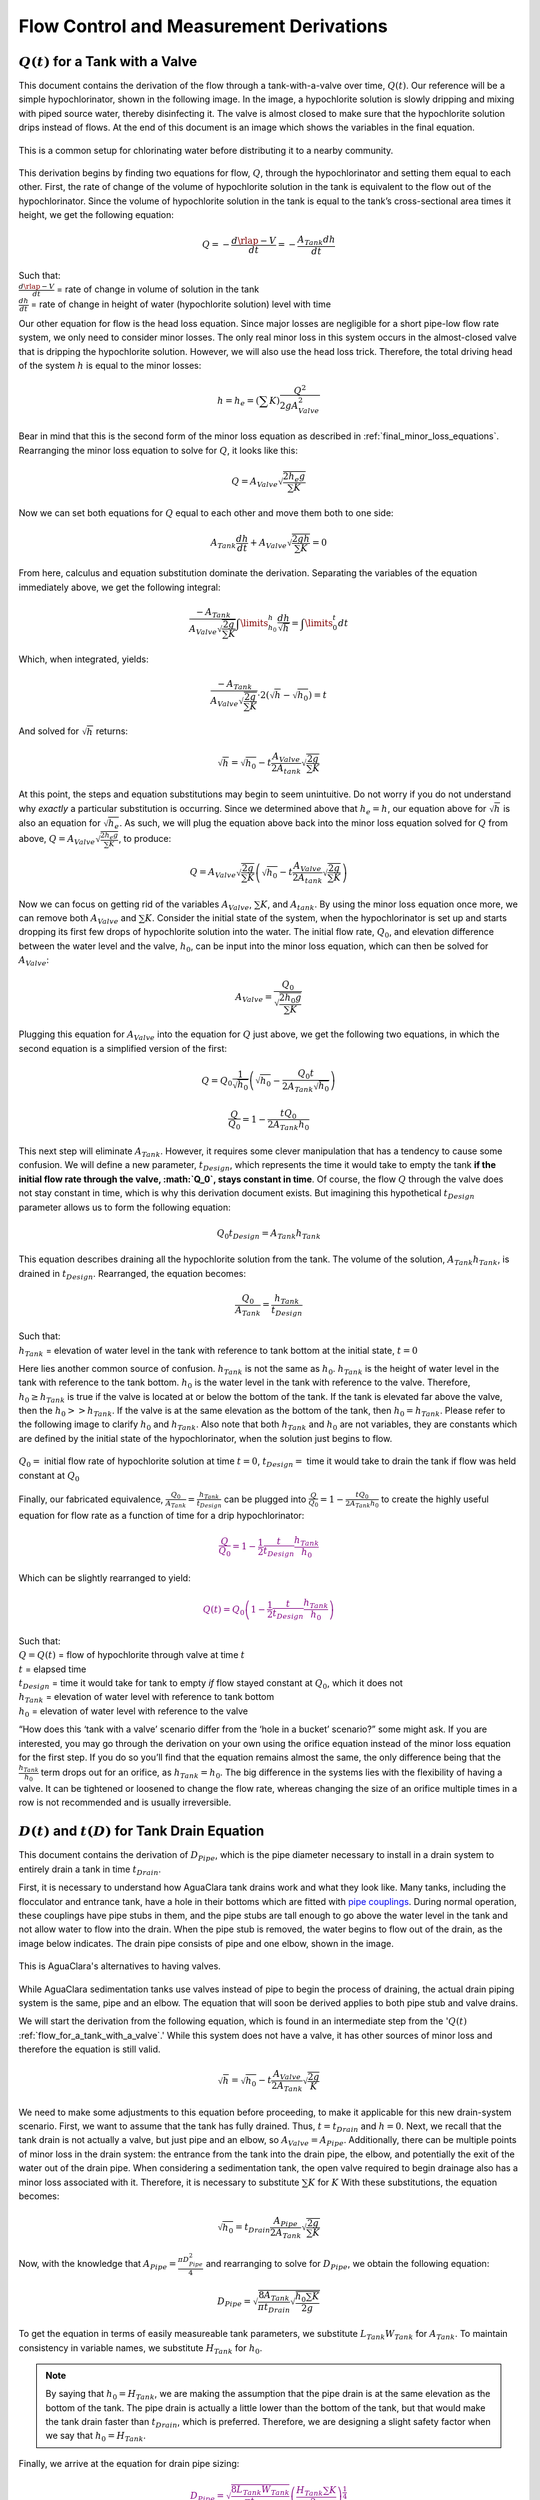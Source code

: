 .. _flow_control_derivations:

******************************************
Flow Control and Measurement Derivations
******************************************



.. _flow_for_a_tank_with_a_valve:

:math:`Q(t)` for a Tank with a Valve
======================================
This document contains the derivation of the flow through a tank-with-a-valve over time, :math:`Q(t)`. Our reference will be a simple hypochlorinator, shown in the following image. In the image, a hypochlorite solution is slowly dripping and mixing with piped source water, thereby disinfecting it. The valve is almost closed to make sure that the hypochlorite solution drips instead of flows. At the end of this document is an image which shows the variables in the final equation.

.. _drip_hypochlorinator:
.. figure:: Images/drip_hypochlorinator.png
    :width: 600px
    :align: center
    :alt: Drip hypochlorinator

    This is a common setup for chlorinating water before distributing it to a nearby community.

This derivation begins by finding two equations for flow, :math:`Q`, through the hypochlorinator and setting them equal to each other. First, the rate of change of the volume of hypochlorite solution in the tank is equivalent to the flow out of the hypochlorinator. Since the volume of hypochlorite solution in the tank is equal to the tank’s cross-sectional area times it height, we get the following equation:

.. math::

    Q =  - \frac{d\rlap{-}V}{dt} = - \frac{{A_{Tank}}dh}{dt}

| Such that:
| :math:`\frac{d\rlap{-}V}{dt}` = rate of change in volume of solution in the tank
| :math:`\frac{dh}{dt}` = rate of change in height of water (hypochlorite solution) level with time

Our other equation for flow is the head loss equation. Since major losses are negligible for a short pipe-low flow rate system, we only need to consider minor losses. The only real minor loss in this system occurs in the almost-closed valve that is dripping the hypochlorite solution. However, we will also use the head loss trick. Therefore, the total driving head of the system :math:`h` is equal to the minor losses:

.. math::

    h = h_e = \left( \sum K \right) \frac{Q^2}{2gA_{Valve}^2}

Bear in mind that this is the second form of the minor loss equation as described in :ref:`final_minor_loss_equations`. Rearranging the minor loss equation to solve for :math:`Q`, it looks like this:

.. math::

    Q = A_{Valve} \sqrt{\frac{2 h_e g}{\sum K}}

Now we can set both equations for :math:`Q` equal to each other and move them both to one side:

.. math::

    A_{Tank} \frac{dh}{dt} + A_{Valve} \sqrt{\frac{2gh}{\sum K}} = 0

From here, calculus and equation substitution dominate the derivation. Separating the variables of the equation immediately above, we get the following integral:

.. math::

    \frac{ -A_{Tank}}{{A_{Valve}} \sqrt{\frac{2g}{\sum K}} }   \int \limits_{h_0}^h \frac{dh}{\sqrt h} = \int \limits_0^t {dt}

Which, when integrated, yields:

.. math::

    \frac{ -A_{Tank}}{A_{Valve} \sqrt{ \frac{2g}{\sum K}} } \cdot 2 \left( \sqrt{h} - \sqrt{h_0} \right) = t

And solved for :math:`\sqrt{h}` returns:

.. math::

    \sqrt h  = \sqrt{h_0} - t \frac{A_{Valve}}{2 A_{tank}} \sqrt {\frac{2g}{\sum K}}

At this point, the steps and equation substitutions may begin to seem unintuitive. Do not worry if you do not understand why *exactly* a particular substitution is occurring. Since we determined above that :math:`h_e = h`, our equation above for :math:`\sqrt{h}` is also an equation for :math:`\sqrt{h_e}`. As such, we will plug the equation above back into the minor loss equation solved for :math:`Q` from above, :math:`Q = A_{Valve} \sqrt{\frac{2 h_e g}{\sum K}}`, to produce:

.. math::

    Q = A_{Valve} \sqrt{\frac{2g}{\sum K}} \left( \sqrt{h_0}  - t \frac{A_{Valve}}{2 A_{tank}} \sqrt{\frac{2g}{\sum K}} \right)

Now we can focus on getting rid of the variables :math:`A_{Valve}`, :math:`\sum K`, and :math:`A_{tank}`. By using the minor loss equation once more, we can remove both :math:`A_{Valve}` and :math:`\sum K`. Consider the initial state of the system, when the hypochlorinator is set up and starts dropping its first few drops of hypochlorite solution into the water. The initial flow rate, :math:`Q_0`, and elevation difference between the water level and the valve, :math:`h_0`, can be input into the minor loss equation, which can then be solved for :math:`A_{Valve}`:

.. math::

    A_{Valve} = \frac{Q_{0}}{ \sqrt{ \frac{2 h_0 g}{\sum K}} }

Plugging this equation for :math:`A_{Valve}` into the equation for :math:`Q` just above, we get the following two equations, in which the second equation is a simplified version of the first:

.. math::

    Q = Q_0 \frac{1}{\sqrt{h_0}} \left( \sqrt{h_0} - \frac{Q_0 t}{2 A_{Tank} \sqrt{h_0}} \right)

.. math::

    \frac{Q}{Q_0} = 1 - \frac{t Q_0}{2 A_{Tank} h_0}

This next step will eliminate :math:`A_{Tank}`. However, it requires some clever manipulation that has a tendency to cause some confusion. We will define a new parameter, :math:`t_{Design}`, which represents the time it would take to empty the tank **if the initial flow rate through the valve, :math:`Q_0`, stays constant in time**. Of course, the flow :math:`Q` through the valve does not stay constant in time, which is why this derivation document exists. But imagining this hypothetical :math:`t_{Design}` parameter allows us to form the following equation:

.. math::

    Q_0 t_{Design} = A_{Tank} h_{Tank}

This equation describes draining all the hypochlorite solution from the tank. The volume of the solution, :math:`A_{Tank} h_{Tank}`, is drained in :math:`t_{Design}`. Rearranged, the equation becomes:

.. math::

    \frac{Q_0}{A_{Tank}} = \frac{h_{Tank}}{t_{Design}}

| Such that:
| :math:`h_{Tank}` = elevation of water level in the tank with reference to tank bottom at the initial state, :math:`t = 0`

Here lies another common source of confusion. :math:`h_{Tank}` is not the same as :math:`h_{0}`. :math:`h_{Tank}` is the height of water level in the tank with reference to the tank bottom. :math:`h_{0}` is the water level in the tank with reference to the valve. Therefore, :math:`h_{0} \geq h_{Tank}` is true if the valve is located at or below the bottom of the tank. If the tank is elevated far above the valve, then the :math:`h_{0} > > h_{Tank}`. If the valve is at the same elevation as the bottom of the tank, then :math:`h_{0} = h_{Tank}`. Please refer to the following image to clarify :math:`h_{0}` and :math:`h_{Tank}`. Also note that both :math:`h_{Tank}` and :math:`h_{0}` are not variables, they are constants which are defined by the initial state of the hypochlorinator, when the solution just begins to flow.

.. _hypochlorinator_variable_explanation:
.. figure:: Images/hypochlorinator_variable_explanation.png
    :width: 600px
    :align: center
    :alt: Hypochlorinator variables

    :math:`Q_0 =` initial flow rate of hypochlorite solution at time :math:`t = 0`, :math:`t_{Design} =` time it would take to drain the tank if flow was held constant at :math:`Q_0`

Finally, our fabricated equivalence, :math:`\frac{Q_0}{A_{Tank}} = \frac{h_{Tank}}{t_{Design}}` can be plugged into :math:`\frac{Q}{Q_0} = 1 - \frac{t Q_0}{2 A_{Tank} h_0}` to create the highly useful equation for flow rate as a function of time for a drip hypochlorinator:

.. math::

   \color{purple}{
   \frac{Q}{Q_0} = 1 - \frac{1}{2} \frac{t}{t_{Design}} \frac{h_{Tank}}{h_0}
   }

Which can be slightly rearranged to yield:

.. math::

   \color{purple}{
   Q(t) = Q_0 \left( 1 - \frac{1}{2} \frac{t}{t_{Design}} \frac{h_{Tank}}{h_0} \right)
   }

| Such that:
| :math:`Q = Q(t)` = flow of hypochlorite through valve at time :math:`t`
| :math:`t` = elapsed time
| :math:`t_{Design}` = time it would take for tank to empty *if* flow stayed constant at :math:`Q_0`, which it does not
| :math:`h_{Tank}` = elevation of water level with reference to tank bottom
| :math:`h_0` = elevation of water level with reference to the valve

“How does this ‘tank with a valve’ scenario differ from the ‘hole in a bucket’ scenario?” some might ask. If you are interested, you may go through the derivation on your own using the orifice equation instead of the minor loss equation for the first step. If you do so you’ll find that the equation remains almost the same, the only difference being that the :math:`\frac{h_{Tank}}{h_0}` term drops out for an orifice, as :math:`h_{Tank} = h_0`. The big difference in the systems lies with the flexibility of having a valve. It can be tightened or loosened to change the flow rate, whereas changing the size of an orifice multiple times in a row is not recommended and is usually irreversible.




.. _diameter_and_time_tank_drain_equation:

:math:`D(t)` and :math:`t(D)` for Tank Drain Equation
=========================================================
This document contains the derivation of :math:`D_{Pipe}`, which is the pipe diameter necessary to install in a drain system to entirely drain a tank in time :math:`t_{Drain}`.

First, it is necessary to understand how AguaClara tank drains work and what they look like. Many tanks, including the flocculator and entrance tank, have a hole in their bottoms which are fitted with `pipe couplings <https://www.mrpoolman.com.au/assets/thumbL/16057.jpg>`_. During normal operation, these couplings have pipe stubs in them, and the pipe stubs are tall enough to go above the water level in the tank and not allow water to flow into the drain. When the pipe stub is removed, the water begins to flow out of the drain, as the image below indicates. The drain pipe consists of pipe and one elbow, shown in the image.

.. _pipe_stub_drainage:
.. figure:: Images/pipe_stub_drainage.png
    :width: 600px
    :align: center
    :alt: Pipe stub drainage

    This is AguaClara's alternatives to having valves.

While AguaClara sedimentation tanks use valves instead of pipe to begin the process of draining, the actual drain piping system is the same, pipe and an elbow. The equation that will soon be derived applies to both pipe stub and valve drains.

We will start the derivation from the following equation, which is found in an intermediate step from the ':math:`Q(t)` :ref:`flow_for_a_tank_with_a_valve`.' While this system does not have a valve, it has other sources of minor loss and therefore the equation is still valid.

.. math::

    \sqrt h  = \sqrt{h_0} - t \frac{A_{Valve}}{2 A_{Tank}} \sqrt {\frac{2g}{K}}

We need to make some adjustments to this equation before proceeding, to make it applicable for this new drain-system scenario. First, we want to assume that the tank has fully drained. Thus, :math:`t = t_{Drain}` and :math:`h = 0`. Next, we recall that the tank drain is not actually a valve, but just pipe and an elbow, so :math:`A_{Valve} = A_{Pipe}`. Additionally, there can be multiple points of minor loss in the drain system: the entrance from the tank into the drain pipe, the elbow, and potentially the exit of the water out of the drain pipe. When considering a sedimentation tank, the open valve required to begin drainage also has a minor loss associated with it. Therefore, it is necessary to substitute :math:`\sum K` for :math:`K` With these substitutions, the equation becomes:

.. math::

    \sqrt{h_0}  = t_{Drain} \frac{A_{Pipe}}{2 A_{Tank}} \sqrt {\frac{2g}{\sum K}}

Now, with the knowledge that :math:`A_{Pipe} = \frac{\pi D_{Pipe}^2}{4}` and rearranging to solve for :math:`D_{Pipe}`, we obtain the following equation:

.. math::

    D_{Pipe} = \sqrt{ \frac{8 A_{Tank}}{\pi t_{Drain}} \sqrt{ \frac{h_0 \sum K}{2g} } }

To get the equation in terms of easily measureable tank parameters, we substitute :math:`L_{Tank} W_{Tank}` for :math:`A_{Tank}`. To maintain consistency in variable names, we substitute :math:`H_{Tank}` for :math:`h_0`.

.. note:: By saying that :math:`h_0 = H_{Tank}`, we are making the assumption that the pipe drain is at the same elevation as the bottom of the tank. The pipe drain is actually a little lower than the bottom of the tank, but that would make the tank drain faster than :math:`t_{Drain}`, which is preferred. Therefore, we are designing a slight safety factor when we say that :math:`h_0 = H_{Tank}`.

Finally, we arrive at the equation for drain pipe sizing:

.. math::

   \color{purple}{
   D_{Pipe} = \sqrt{ \frac{8 L_{Tank} W_{Tank}}{\pi t_{Drain}}} \left( \frac{H_{Tank} \sum K}{2g} \right)^{\frac{1}{4}}
   }

We can also easily rearrange to find the time required to drain a tank given a drain diameter:

.. math::

   \color{purple}{
   t_{Drain} = \frac{8 L_{Tank} W_{Tank}}{\pi D_{Pipe}^2} \sqrt{ \frac{H_{Tank} \sum K}{2g} }
   }

Such that the variables are as the appear in the image below.

.. _pipe_stub_drainage_variables:
.. figure:: Images/pipe_stub_drainage_variables.png
    :width: 600px
    :align: center
    :alt: Pipe stub drainage variables

    :math:`L_{Tank}` is the length of the tank which goes the page. :math:`K` is the aggregate minor loss coefficient of the drain system.



.. _design_equations_for_the_cdc:

Design Equations for the Linear Chemical Dose Controller (CDC)
===============================================================
This document will include the equation derivations required to design a CDC system. The most important restriction in this design process is maintaining linearity between head :math:`h` and flow :math:`Q`, which is the entire purpose of the CDC. Recall that major losses under laminar flow scale with :math:`Q` and minor losses scale with :math:`Q^2` Since it is impossible to remove minor losses from the system entirely, we will simply try to make minor losses very small compared to major losses. The CDC does this by including ‘dosing tube(s),’ which are long, straight tubes designed to generate a lot of major losses. There can be one tube or multiple, depending on the design conditions.

We will use the ‘head loss trick’ that was introduced in the Fluids Review section. Therefore, the elevation difference between the water level in the constant head tank (CHT) and the end of the tube connected to the slider, :math:`\Delta h`, is equal to the head loss between the two points, :math:`h_L`. Thus, :math:`\Delta h = h_L = h_e + h_f`.

.. note:: There are a lot of equations in this section, and they may quickly get confusing. They are color coded in an attempt to make them easier to follow. There are two final design equations: :math:`\color{purple}{\bar v_{Max}}` and math:`\color{purple}{L_{Min}}`, and they will be written in :math:`\color{purple}{\rm{purple \, text \, coloring}}` to make them noticeable.

.. _cdc_derivation:
.. figure:: Images/CDC_derivation.png
    :width: 600px
    :align: center
    :alt: CDC Derivation

    Visual representation of CDC.


.. _cdc_design_equation_derivations:

CDC Design Equation Derivation
-------------------------------
.. important:: **When designing the CDC, there are a few parameters which are picked and set initially, before applying any equations. These parameters are:**

1. :math:`D` = tube diameter. only certain tubing diameters are manufactured (like :math:`\frac{x}{16}` inch), so an array of available tube diameters is set initially.
2. :math:`\sum K` = sum of minor loss coefficients for the whole system. This is also set initially, it is usually 2.
3. :math:`h_{L_{Max}}` = maximum elevation difference between CHT water level and outlet of solution. This parameter is usually 20 cm.

We begin by defining the head loss through the system :math:`h_L`, which is equivalent to defining the driving head :math:`\Delta h`. Major losses will be coded as red.

.. math::

   \color{red}{
     h_{\rm{f}} = \frac{128\nu LQ}{g\pi D^4}
     }

| Such that:
| :math:`\nu` = kinematic viscosity *of the solution going through the dosing tube(s)*. This is either coagulant or chlorine
| :math:`Q` = flow rate through the dosing tube(s)
| :math:`L` = length of the dosing tube(s)

.. note:: ‘Tube(s)’ is used because there may be 1 or more dosing tubes depending on the particular design.

Minor losses are equal to:

.. math::

    h_e = \frac{8 Q^2}{g \pi^2 D^4} \sum{K}

Therefore, the total head loss is a function of flow, and is shown in the following equation.

.. math::

   h_L(Q) =
   {\color{red}{
     \frac{128\nu L Q}{g \pi D^4}}} +
     \frac{8Q^2}{g \pi^2 D^4} \sum K

Blue will be used to reference *actual* head loss from now on. This is the same equation as above.

.. math::

   \color{blue}{
     h_L(Q) = \left( \frac{128\nu L}{g \pi D^4} + \frac{8Q}{g \pi ^2 D^4} \sum{K} \right) Q
     }

This equation is not linear with respect to flow. We can make it linear by turning the variable :math:`Q` in the :math:`\frac{8Q}{g \pi ^2 D^4} \sum{K}` term into a constant. To do this, we pick a maximum flow rate of coagulant/chlorine through the dose controller, :math:`Q_{Max}`, and put that into the term in place of :math:`Q`. The term becomes :math:`\frac{8Q_{Max}}{g \pi ^2 D^4} \sum{K}`, and our linearized model of head loss, coded as green, becomes:

.. math::

   \color{green}{
     h_{L_{linear}}(Q) = \left( \frac{128\nu L}{g \pi D^4} + \frac{8Q_{Max}}{g \pi ^2 D^4} \sum{K} \right) Q
     }

Here is a plot of the three colored equations above. Our goal is to minimize the minor losses in the system; to bring the red and blue curves as close as possible to the green one.

.. _CDC_linearity_model:
.. figure:: Images/CDC_linearity_model.png
    :width: 600px
    :align: center
    :alt: CDC linearity model

    MathCAD generated graph for linearity error analysis. TODO: make this in python

Designing for the error constraint, :math:`\Pi_{Error}`
^^^^^^^^^^^^^^^^^^^^^^^^^^^^^^^^^^^^^^^^^^^^^^^^^^^^^^^
.. important:: The first step in the design is to make sure that major losses far exceed minor losses. This will result in an equation for the maximum velocity that can go through the dosing tube(s), :math:`\color{purple}{\bar v_{Max} }`.

Minor losses will never be 0, so how much error in our linearity are we willing to accept? Let’s define a new parameter, :math:`\Pi_{Error}`, as the maximum amount of error we are willing to accept. We are ok with 10% error or less, so :math:`\Pi_{Error} = 0.1`.

.. math::

    \Pi_{Error} = \frac{\color{green}{ h_{L_{linear}} } - \color{blue}{ h_L }}{\color{green}{ h_{L_{linear}} }} = 1 - \frac{\color{blue}{ h_L }}{\color{green}{ h_{L_{linear}} }}

.. math::

    1 - \Pi_{Error} = \frac{\color{blue}{ h_L }}{\color{green}{ h_{L_{linear}} }}

Now we plug :math:`\color{blue}{ h_L(Q) }` and :math:`\color{green}{ h_{L_{linear}} }` back into the equation for :math:`1 - \Pi_{Error}` and take the limit as :math:`Q \rightarrow 0`, as that is when the relative difference between actual head loss and our linear model for head loss is the greatest.

.. .. raw:: html
..
..     <script type="text/javascript" >
..     MathJax.Hub.Register.StartupHook("TeX Jax Ready",function () {
..     MathJax.Hub.Insert(MathJax.InputJax.TeX.Definitions.macros,{
..       cancel: ["Extension","cancel"],
..       bcancel: ["Extension","cancel"],
..       xcancel: ["Extension","cancel"],
..       cancelto: ["Extension","cancel"]
..       });
..     });
..     </script>

.. math::

   1 - \Pi_{Error} =
     \frac{ \color{blue}{
     \left( \frac{128 \nu L}{g \pi D^4} +
     \cancel{\frac{8Q}{g \pi^2 D^4} \sum{K}}
     \right) Q
     }}
     {\color{green}{
     \left( \frac{128 \nu L}{g \pi D^4} + \frac{8 Q_{Max}}{g \pi^2 D^4} \sum{K} \right) Q
     }}
     =     \frac{\left( \frac{128 \nu L}{g \pi D^4} \right)}{\left( \frac{128 \nu L}{g \pi D^4} + \frac{8 Q_{Max}}{g \pi^2 D^4} \sum{K} \right)}

The next steps are algebraic rearrangements to solve for :math:`L`. This :math:`L` describes the *minimum* length of dosing tube necessary to meet our error constraint at *maximum* flow. Thus, we will refer to it as :math:`L_{Min, \, \Pi_{Error}}`.

.. math::

    \left( 1 - \Pi_{Error} \right)  \frac{128 \nu L}{g \pi D^4} + \left( 1 - \Pi_{Error} \right) \frac{8 Q_{Max}}{g \pi ^2 D^4} \sum{K}  =  \frac{128 \nu L}{g \pi D^4}

.. math::

    - \Pi_{Error} \frac{128 \nu L}{g \pi D^4} + \left( 1 - \Pi_{Error} \right) \frac{8 Q_{Max}}{g \pi^2 D^4} \sum{K}  = 0

.. math::

    L = \left( \frac{1 - \Pi_{Error}}{\Pi_{Error}} \right) \frac{Q_{Max}}{16 \nu \pi} \sum{K}

.. math::

    L_{Min, \, \Pi_{Error}} = L = \left( \frac{1 - \Pi_{Error}}{\Pi_{Error}} \right) \frac{Q_{Max}}{16 \nu \pi} \sum{K}

| Note that this equation is independent of head loss.

Unfortunately, both :math:`L_{Min, \, \Pi_{Error}}` and :math:`Q_{Max}` are unknowns. We can plug this equation for :math:`L_{Min, \, \Pi_{Error}}` back into the head loss equation at maximum flow, which is :math:`h_{L_{Max}} = \left( \frac{128\nu L Q_{Max}}{g \pi D^4} + \frac{8Q_{Max}^2}{g \pi ^2 D^4} \sum{K} \right)` and rearrange for :math:`Q_{Max}` to get:

.. math::

    Q_{Max} = \frac{\pi D^2}{4} \sqrt{\frac{2 h_{L_{Max}} g \Pi_{Error}}{\sum K }}

.. seealso:: **Function in aide_design** ``cdc.max_linear_flow(Diam, HeadlossCDC, Ratio_Error, KMinor)`` Returns the maximum flow :math:`Q_{Max}` that can go through a dosing tube will making sure that linearity between head loss and flow is conserved.

From this equation for :math:`Q_{Max}`, we can get to our first design equation, :math:`\color{purple}{\bar v_{Max}}` by using the continuity equation :math:`\bar v_{Max} = \frac{Q_{Max}}{\frac{\pi D^2}{4}}`

.. math::

   \color{purple}{
     \bar v_{Max} = \sqrt{ \frac{2 h_L g \Pi_{Error}}{\sum{K} }}
     }

Designing for the proper amount of head loss, :math:`h_{L_{Max}}`
^^^^^^^^^^^^^^^^^^^^^^^^^^^^^^^^^^^^^^^^^^^^^^^^^^^^^^^^^^^^^^^^^
.. important:: The second step in the design is to make sure that the maximum head loss corresponds to the maximum flow of chemicals. This will result in an equation for the length of the dosing tube(s), :math:`\color{purple}{L_{Min} }`.

We previously derived an equation for the minimum length of the dosing tube(s), :math:`L_{Min, \, \Pi_{Error}}`, which was the minimum length needed to ensure that our linearity constraint was met. This equation is shown again below, in red:

.. math::

   \color{red}{
     L_{Min, \, \Pi_{Error}} = \left( \frac{1 - \Pi_{Error}}{\Pi_{Error}} \right) \frac{Q_{Max}}{16 \nu \pi} \sum{K}
     }

This equation does not, however, account for getting to the proper amount of head loss. If we were to use this equation to design the dosing tubes, we might not end up with the proper amount of flow :math:`Q_{Max}` at the maximum head loss :math:`h_{L{Max}}`. So we need to double check to make sure that we get our desired head loss.

First, consider the head loss at maximum flow that was used to get the equation for :math:`Q_{Max}`:

.. math::

    h_{L_{Max}} = \left( \frac{128 \nu L{Q_{Max}}}{g \pi D^4} + \frac{8 Q_{Max}^2}{g \pi^2 D^4} \sum{K} \right)

Now that we know all of the parameters in this equation except for :math:`L`, we can solve the equation for :math:`L`. This the *shortest* tube that generates our required head loss, :math:`h_{L_{Max}}`.


.. math::

  \color{green}{
     L_{Min, \, head loss} = L = \left( \frac{g h_{L_{Max}} \pi D^4}{128 \nu Q_{Max}} - \frac{Q_{Max}}{16 \pi \nu} \sum{K} \right)
     }

.. seealso:: **Function in aide_design:** ``cdc._length_cdc_tube_array(FlowPlant, ConcDoseMax, ConcStock, DiamTubeAvail, HeadlossCDC, temp, en_chem, KMinor)`` Returns :math:`\color{purple}{L_{Min}}`, takes in the flow rate input of *plant design flow rate*.

.. seealso:: **Function in aide_design:** ``cdc._len_tube(Flow, Diam, HeadLoss, conc_chem, temp, en_chem, KMinor)`` Returns :math:`\color{purple}{L_{Min}}`, takes in the flow rate input of *max flow rate through the dosing tube(s)*.

If you decrease the max flow :math:`Q_{Max}` and hold :math:`h_{L_{Max}}` constant, :math:`\color{green}{L_{Min, \, head loss}}` becomes larger. This means that a CDC system for a plant of 40 :math:`\frac{L}{s}` must be different than one for a plant of 20 :math:`\frac{L}{s}`. If we want to maintain the same head loss at maximum flow in both plants, then the dosing tube(s) will need to be a lot longer for the 20 :math:`\frac{L}{s}` plant.

To visualize the distinction between :math:`\color{red}{  L_{Min, \, \Pi_{Error}}}` and math:`\color{green}{ L_{Min, \, head loss}}`, see the following plot. :math:`\color{green}{ L_{Min, \, head loss}}` is discontinuous because it takes in the smallest allowable tube diameter as an input. As the chemical flow rate through the dosing tube(s) decreases, the dosing tube diameter does as well. Whenever you see a jump in the green points, that means the tubing diameter has changed.

.. _CDC_length_model:
.. figure:: Images/CDC_length_model.png
    :width: 600px
    :align: center
    :alt: CDC length model

    CDC length modeling in MathCAD.

As you can see, the head loss constraint is more limiting than the linearity constraint when designing for tube length. Therefore, the design equation for tube length is the one which accounts for head loss. This is the second and final design equation for designing the CDC:

.. math::

   \color{purple}{
   L_{Min} = L_{Min, \, head loss} = \left( \frac{g h_{L_{Max}} \pi D^4}{128 \nu Q_{Max}} - \frac{Q_{Max}}{16 \pi \nu} \sum{K} \right)
   }



The equations for :math:`\color{purple}{\bar v_{Max}}` and :math:`\color{purple}{L_{Min}}` are the only ones you **need** to manually design a CDC.


CDC Dosing Tube(s) Diameter :math:`D_{Min}` Plots
^^^^^^^^^^^^^^^^^^^^^^^^^^^^^^^^^^^^^^^^^^^^^^^^^^^^
Below are equations which also govern the CDC and greatly aid in understanding the physics behind it, but are not strictly necessary in design.

By rearranging :math:`Q_{Max} = \frac{\pi D^2}{4} \sqrt{\frac{2 h_L g \Pi_{Error}}{\sum K }}`, we can solve for :math:`D` to get the *minimum* diameter we can use assuming the shortest tube possible that meets the error constraint, :math:`\color{red}{L_{Min, \, \Pi_{Error}}}`. If we use a diameter smaller than :math:`D_{Min, \, \Pi_{Error}}`, we will not be able to simultaneously reach :math:`Q_{Max}` and meet the error constraint :math:`\Pi_{Error}`.

.. math::

   \color{blue}{
   D_{Min, \, \Pi_{Error}} = \left[ \frac{8 Q_{Max}^2 \sum K}{\Pi_{Error} h_l g \pi^2} \right]^{\frac{1}{4}}
   }

We can also find the minimum diameter needed to guarantee laminar flow, which is another critical condition in the CDC design. We can do this by combining the equation for Reynolds number at the maximum :math:`\rm{Re}` for laminar flow, :math:`{\rm{Re}}_{Max} = 2100` with the continuity equation at maximum flow:

.. math::

    {\rm Re}_{Max}  = \frac{\bar v_{Max} D}{\nu}

.. math::

    \bar v_{Max} = \frac{4 Q_{Max}}{\pi D^2}

To get:

.. math::

   \color{red}{
   D_{Min, \, Laminar} = \frac{4 Q_{Max}}{\pi \nu {\rm{Re}}_{Max}}
   }

Combined with the discrete amount of tubing sizes (shown in dark green), we can create a graph of the three diameter constraints:

.. _CDC_diameter_model:
.. figure:: Images/CDC_diameter_model.png
    :width: 600px
    :align: center
    :alt: CDC diameter model

    CDC diameter modeling in MathCAD.
